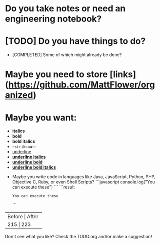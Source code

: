 * Do you take notes or need an engineering notebook?
* [TODO] Do you have things to do?
  * [COMPLETED] Some of which might already be done?
* Maybe you need to store [links](https://github.com/MattFlower/organized)
* Maybe you want:
  * *italics*
  * **bold**
  * ***bold italics***
  * ~~strikeout~~
  * __underline__
  * __*underline italics*__
  * __**underline bold**__
  * __***underline bold italics***__

# Coding features
- Maybe you write code in languages like Java, JavaScript, Python,
  PHP, Objective C, Ruby, or even Shell Scripts?
  ```javascript
  console.log("You can execute these")
  ```
  ```result
  : You can execute these
  ```

# If you have some data to store in your notes, we have you covered
+--------+-------+
| Before | After |
+----------------+
|    215 |   223 |
+--------+-------+

# You can have a sidebar anytime to keep track of your todos

Don't see what you like?  Check the TODO.org and/or make a suggestion!
